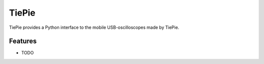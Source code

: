 ======
TiePie
======

TiePie provides a Python interface to the mobile USB-oscilloscopes made by TiePie.

Features
--------

* TODO
